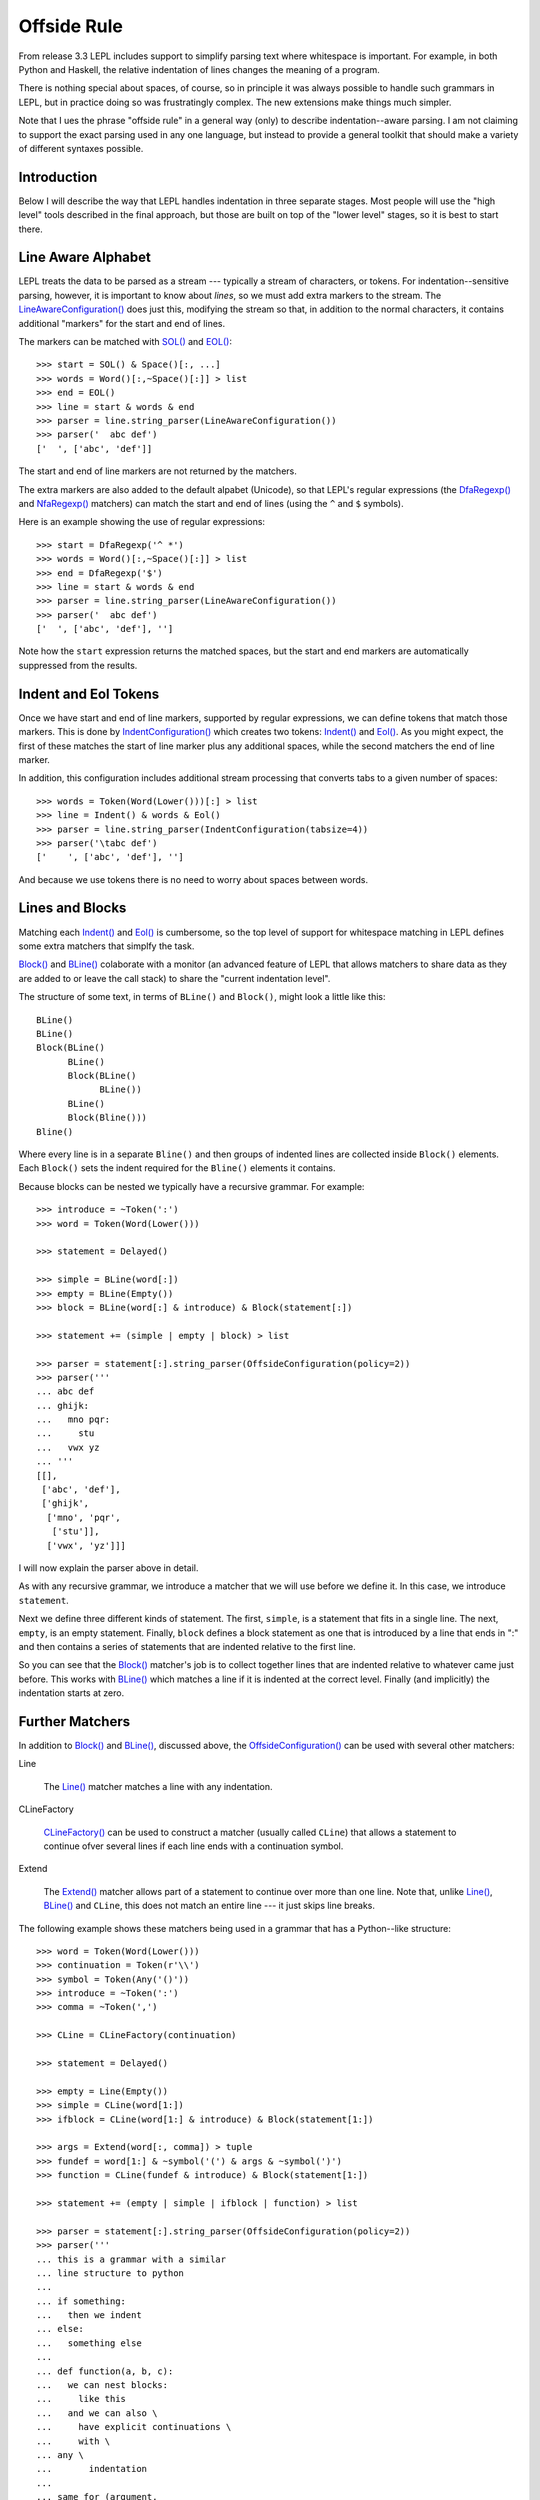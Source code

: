 
.. index:: offside rule, whitespace sensitive parsing
.. _offside:

Offside Rule
============

From release 3.3 LEPL includes support to simplify parsing text where
whitespace is important.  For example, in both Python and Haskell, the
relative indentation of lines changes the meaning of a program.

There is nothing special about spaces, of course, so in principle it was
always possible to handle such grammars in LEPL, but in practice doing so was
frustratingly complex.  The new extensions make things much simpler.

Note that I ues the phrase "offside rule" in a general way (only) to describe
indentation--aware parsing.  I am not claiming to support the exact parsing
used in any one language, but instead to provide a general toolkit that should
make a variety of different syntaxes possible.


Introduction
------------

Below I will describe the way that LEPL handles indentation in three separate
stages.  Most people will use the "high level" tools described in the final
approach, but those are built on top of the "lower level" stages, so it is
best to start there.


Line Aware Alphabet
-------------------

LEPL treats the data to be parsed as a stream --- typically a stream of
characters, or tokens.  For indentation--sensitive parsing, however, it is
important to know about `lines`, so we must add extra markers to the stream.
The `LineAwareConfiguration() <api/redirect.html#lepl.offside.matchers.LineAwareConfiguration>`_ does just this, modifying the stream so that,
in addition to the normal characters, it contains additional "markers" for the
start and end of lines.

The markers can be matched with `SOL()
<api/redirect.html#lepl.offside.matchers.SOL>`_ and `EOL()
<api/redirect.html#lepl.offside.matchers.EOL>`_::

  >>> start = SOL() & Space()[:, ...]
  >>> words = Word()[:,~Space()[:]] > list
  >>> end = EOL()
  >>> line = start & words & end
  >>> parser = line.string_parser(LineAwareConfiguration())
  >>> parser('  abc def')
  ['  ', ['abc', 'def']]

The start and end of line markers are not returned by the matchers.

The extra markers are also added to the default alpabet (Unicode), so that
LEPL's regular expressions (the `DfaRegexp() <api/redirect.html#lepl.regexp.matchers.DfaRegexp>`_ and `NfaRegexp() <api/redirect.html#lepl.regexp.matchers.NfaRegexp>`_ matchers)
can match the start and end of lines (using the ``^`` and ``$`` symbols).

Here is an example showing the use of regular expressions::

  >>> start = DfaRegexp('^ *')
  >>> words = Word()[:,~Space()[:]] > list
  >>> end = DfaRegexp('$')
  >>> line = start & words & end
  >>> parser = line.string_parser(LineAwareConfiguration())
  >>> parser('  abc def')
  ['  ', ['abc', 'def'], '']

Note how the ``start`` expression returns the matched spaces, but the start
and end markers are automatically suppressed from the results.


Indent and Eol Tokens
---------------------

Once we have start and end of line markers, supported by regular expressions,
we can define tokens that match those markers.  This is done by
`IndentConfiguration()
<api/redirect.html#lepl.offside.matchers.IndentConfiguration>`_ which creates
two tokens: `Indent() <api/redirect.html#lepl.lexer.matchers.Indent>`_ and
`Eol() <api/redirect.html#lepl.lexer.matchers.Eol>`_.  As you might expect,
the first of these matches the start of line marker plus any additional
spaces, while the second matchers the end of line marker.

In addition, this configuration includes additional stream processing that
converts tabs to a given number of spaces::

  >>> words = Token(Word(Lower()))[:] > list
  >>> line = Indent() & words & Eol()
  >>> parser = line.string_parser(IndentConfiguration(tabsize=4))
  >>> parser('\tabc def')
  ['    ', ['abc', 'def'], '']

And because we use tokens there is no need to worry about spaces between
words.


Lines and Blocks
----------------

Matching each `Indent() <api/redirect.html#lepl.lexer.matchers.Indent>`_ and
`Eol() <api/redirect.html#lepl.lexer.matchers.Eol>`_ is cumbersome, so the top
level of support for whitespace matching in LEPL defines some extra matchers
that simplfy the task.

`Block() <api/redirect.html#lepl.offside.matchers.Block>`_ and `BLine()
<api/redirect.html#lepl.offside.matchers.BLine>`_ colaborate with a monitor
(an advanced feature of LEPL that allows matchers to share data as they are
added to or leave the call stack) to share the "current indentation level".

The structure of some text, in terms of ``BLine()`` and ``Block()``, might
look a little like this::

  BLine()
  BLine()
  Block(BLine()
        BLine()
        Block(BLine()
              BLine())
        BLine()
        Block(Bline()))
  Bline()

Where every line is in a separate ``Bline()`` and then groups of indented
lines are collected inside ``Block()`` elements.  Each ``Block()`` sets the
indent required for the ``Bline()`` elements it contains.

Because blocks can be nested we typically have a recursive grammar.  For
example::

  >>> introduce = ~Token(':')
  >>> word = Token(Word(Lower()))

  >>> statement = Delayed()

  >>> simple = BLine(word[:])
  >>> empty = BLine(Empty())
  >>> block = BLine(word[:] & introduce) & Block(statement[:])

  >>> statement += (simple | empty | block) > list

  >>> parser = statement[:].string_parser(OffsideConfiguration(policy=2))
  >>> parser('''
  ... abc def
  ... ghijk:
  ...   mno pqr:
  ...     stu
  ...   vwx yz
  ... '''
  [[], 
   ['abc', 'def'], 
   ['ghijk', 
    ['mno', 'pqr', 
     ['stu']], 
    ['vwx', 'yz']]]

I will now explain the parser above in detail.

As with any recursive grammar, we introduce a matcher that we will use before
we define it.  In this case, we introduce ``statement``.

Next we define three different kinds of statement.  The first, ``simple``, is
a statement that fits in a single line.  The next, ``empty``, is an empty
statement.  Finally, ``block`` defines a block statement as one that is
introduced by a line that ends in ":" and then contains a series of statements
that are indented relative to the first line.

So you can see that the `Block() <api/redirect.html#lepl.offside.matchers.Block>`_ matcher's job is to collect together lines
that are indented relative to whatever came just before.  This works with
`BLine() <api/redirect.html#lepl.offside.matchers.BLine>`_ which matches a line if it is indented at the correct level.
Finally (and implicitly) the indentation starts at zero.


Further Matchers
----------------

In addition to `Block() <api/redirect.html#lepl.offside.matchers.Block>`_ and `BLine() <api/redirect.html#lepl.offside.matchers.BLine>`_, discussed above, the
`OffsideConfiguration() <api/redirect.html#lepl.offside.matchers.OffsideConfiguration>`_ can be used with several other matchers:


.. index:: Line()

Line

  The `Line() <api/redirect.html#lepl.offside.matchers.Line>`_ matcher matches a line with any indentation.


.. index:: CLineFactory()

CLineFactory

  `CLineFactory() <api/redirect.html#lepl.offside.matchers.CLineFactory>`_ can be used to construct a matcher (usually called
  ``CLine``) that allows a statement to continue ofver several lines if each
  line ends with a continuation symbol.


.. index:: Extend()

Extend

  The `Extend() <api/redirect.html#lepl.offside.matchers.Extend>`_ matcher allows part of a statement to continue over more
  than one line.  Note that, unlike `Line() <api/redirect.html#lepl.offside.matchers.Line>`_, `BLine() <api/redirect.html#lepl.offside.matchers.BLine>`_ and ``CLine``,
  this does not match an entire line --- it just skips line breaks.


The following example shows these matchers being used in a grammar that has a
Python--like structure::

  >>> word = Token(Word(Lower()))
  >>> continuation = Token(r'\\')
  >>> symbol = Token(Any('()'))
  >>> introduce = ~Token(':')
  >>> comma = ~Token(',')

  >>> CLine = CLineFactory(continuation)
                
  >>> statement = Delayed()

  >>> empty = Line(Empty())
  >>> simple = CLine(word[1:])
  >>> ifblock = CLine(word[1:] & introduce) & Block(statement[1:])

  >>> args = Extend(word[:, comma]) > tuple
  >>> fundef = word[1:] & ~symbol('(') & args & ~symbol(')')
  >>> function = CLine(fundef & introduce) & Block(statement[1:])
        
  >>> statement += (empty | simple | ifblock | function) > list
        
  >>> parser = statement[:].string_parser(OffsideConfiguration(policy=2))
  >>> parser('''
  ... this is a grammar with a similar 
  ... line structure to python
  ... 
  ... if something:
  ...   then we indent
  ... else:
  ...   something else
  ... 
  ... def function(a, b, c):
  ...   we can nest blocks:
  ...     like this
  ...   and we can also \
  ...     have explicit continuations \
  ...     with \
  ... any \
  ...       indentation
  ... 
  ... same for (argument,
  ...           lists):
  ...   which do not need the
  ...   continuation marker
  ... '''
  [[], 
   ['this', 'is', 'a', 'grammar', 'with', 'a', 'similar'],
   ['line', 'structure', 'to', 'python'], 
   []
   ['if', 'something', 
    ['then', 'we', 'indent']]
   ['else', 
    ['something', 'else'], 
    []],
   ['def', 'function', ('a', 'b', 'c'),
    ['we', 'can', 'nest', 'blocks', 
     ['like', 'this']],
    ['and', 'we', 'can', 'also', 'have', 'explicit', 'continuations', 'with', 'any', 'indentation'], 
    []],
   ['same', 'for', ('argument', 'lists'),
    ['which', 'do', 'not', 'need', 'the'],
    ['continuation', 'marker']]]


